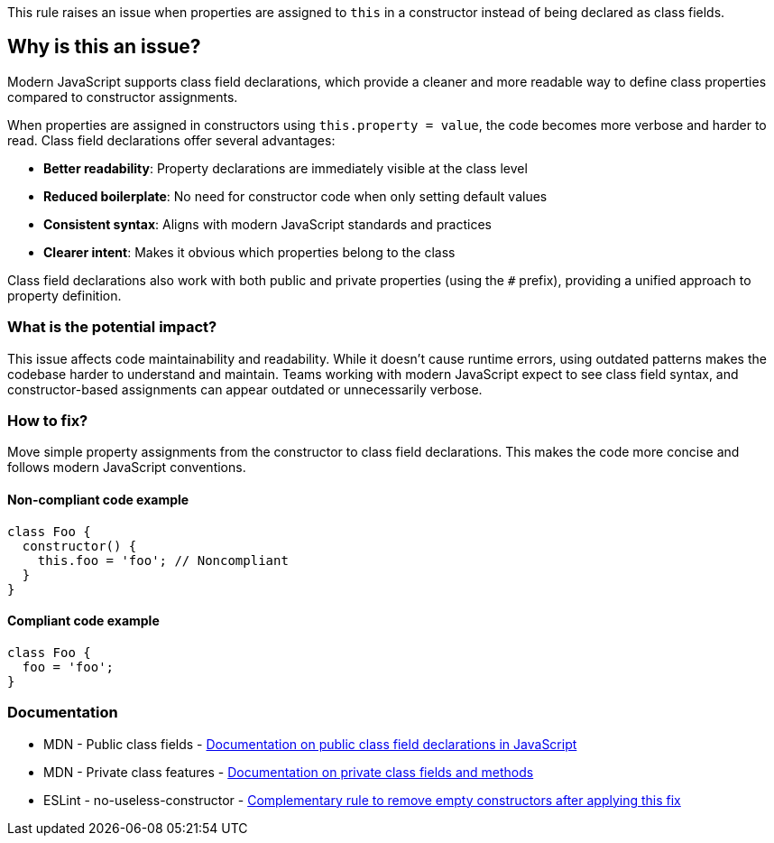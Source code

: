This rule raises an issue when properties are assigned to `this` in a constructor instead of being declared as class fields.

== Why is this an issue?

Modern JavaScript supports class field declarations, which provide a cleaner and more readable way to define class properties compared to constructor assignments.

When properties are assigned in constructors using `this.property = value`, the code becomes more verbose and harder to read. Class field declarations offer several advantages:

* **Better readability**: Property declarations are immediately visible at the class level
* **Reduced boilerplate**: No need for constructor code when only setting default values
* **Consistent syntax**: Aligns with modern JavaScript standards and practices
* **Clearer intent**: Makes it obvious which properties belong to the class

Class field declarations also work with both public and private properties (using the `#` prefix), providing a unified approach to property definition.

=== What is the potential impact?

This issue affects code maintainability and readability. While it doesn't cause runtime errors, using outdated patterns makes the codebase harder to understand and maintain. Teams working with modern JavaScript expect to see class field syntax, and constructor-based assignments can appear outdated or unnecessarily verbose.

=== How to fix?


Move simple property assignments from the constructor to class field declarations. This makes the code more concise and follows modern JavaScript conventions.

==== Non-compliant code example

[source,javascript,diff-id=1,diff-type=noncompliant]
----
class Foo {
  constructor() {
    this.foo = 'foo'; // Noncompliant
  }
}
----

==== Compliant code example

[source,javascript,diff-id=1,diff-type=compliant]
----
class Foo {
  foo = 'foo';
}
----

=== Documentation

 * MDN - Public class fields - https://developer.mozilla.org/en-US/docs/Web/JavaScript/Reference/Classes/Public_class_fields[Documentation on public class field declarations in JavaScript]
 * MDN - Private class features - https://developer.mozilla.org/en-US/docs/Web/JavaScript/Reference/Classes/Private_class_fields[Documentation on private class fields and methods]
 * ESLint - no-useless-constructor - https://eslint.org/docs/latest/rules/no-useless-constructor[Complementary rule to remove empty constructors after applying this fix]


